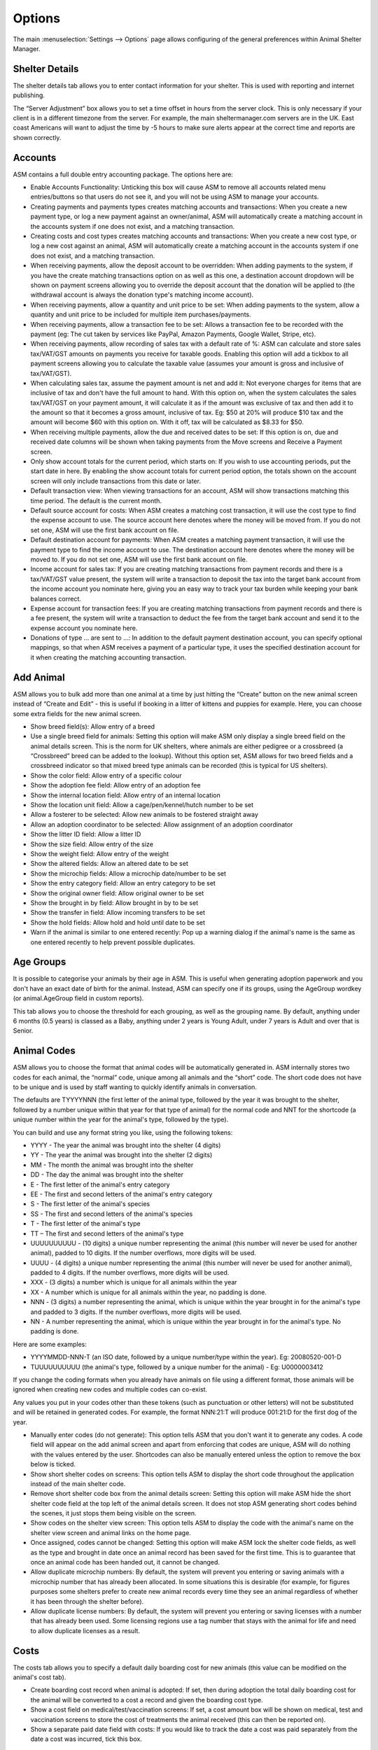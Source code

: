 Options
=======

The main :menuselection:`Settings --> Options` page allows configuring of the
general preferences within Animal Shelter Manager. 

Shelter Details
---------------

The shelter details tab allows you to enter contact information for your
shelter. This is used with reporting and internet publishing.

The “Server Adjustment” box allows you to set a time offset in hours from the
server clock. This is only necessary if your client is in a different timezone
from the server. For example, the main sheltermanager.com servers are in the
UK. East coast Americans will want to adjust the time by -5 hours to make sure
alerts appear at the correct time and reports are shown correctly.

Accounts
--------

ASM contains a full double entry accounting package. The options here are: 

* Enable Accounts Functionality: Unticking this box will cause ASM to remove
  all accounts related menu entries/buttons so that users do not see it, and
  you will not be using ASM to manage your accounts. 

* Creating payments and payments types creates matching accounts and
  transactions: When you create a new payment type, or log a new payment
  against an owner/animal, ASM will automatically create a matching account in
  the accounts system if one does not exist, and a matching transaction. 

* Creating costs and cost types creates matching accounts and
  transactions: When you create a new cost type, or log a new cost
  against an animal, ASM will automatically create a matching account in
  the accounts system if one does not exist, and a matching transaction.

* When receiving payments, allow the deposit account to be overridden: When
  adding payments to the system, if you have the create matching transactions
  option on as well as this one, a destination account dropdown will be shown
  on payment screens allowing you to override the deposit account that the
  donation will be applied to (the withdrawal account is always the donation
  type's matching income account).

* When receiving payments, allow a quantity and unit price to be set: When
  adding payments to the system, allow a quantity and unit price to be included
  for multiple item purchases/payments.

* When receiving payments, allow a transaction fee to be set: Allows a 
  transaction fee to be recorded with the payment (eg: The cut taken by
  services like PayPal, Amazon Payments, Google Wallet, Stripe, etc).

* When receiving payments, allow recording of sales tax with a default rate of %:
  ASM can calculate and store sales tax/VAT/GST amounts on payments you receive
  for taxable goods. Enabling this option will add a tickbox to all payment
  screens allowing you to calculate the taxable value (assumes your amount is
  gross and inclusive of tax/VAT/GST).

* When calculating sales tax, assume the payment amount is net and add it:
  Not everyone charges for items that are inclusive of tax and don't have the 
  full amount to hand. With this option on, when the system calculates the sales
  tax/VAT/GST on your payment amount, it will calculate it as if the amount was
  exclusive of tax and then add it to the amount so that it becomes a gross
  amount, inclusive of tax. Eg: $50 at 20% will produce $10 tax and the amount
  will become $60 with this option on. With it off, tax will be calculated
  as $8.33 for $50.

* When receiving multiple payments, allow the due and received dates to be set:
  If this option is on, due and received date columns will be shown when taking
  payments from the Move screens and Receive a Payment screen.

* Only show account totals for the current period, which starts on: If you wish
  to use accounting periods, put the start date in here. By enabling the show
  account totals for current period option, the totals shown on the account
  screen will only include transactions from this date or later. 

* Default transaction view: When viewing transactions for an account, ASM will
  show transactions matching this time period. The default is the current
  month.

* Default source account for costs: When ASM creates a matching cost
  transaction, it will use the cost type to find the expense account to use.
  The source account here denotes where the money will be moved from. If you do
  not set one, ASM will use the first bank account on file. 

* Default destination account for payments: When ASM creates a matching
  payment transaction, it will use the payment type to find the income
  account to use. The destination account here denotes where the money will be
  moved to. If you do not set one, ASM will use the first bank account on file. 

* Income account for sales tax: If you are creating matching transactions from
  payment records and there is a tax/VAT/GST value present, the system will
  write a transaction to deposit the tax into the target bank account from the
  income account you nominate here, giving you an easy way to track your
  tax burden while keeping your bank balances correct.

* Expense account for transaction fees: If you are creating matching
  transactions from payment records and there is a fee present, the system will
  write a transaction to deduct the fee from the target bank account and send
  it to the expense account you nominate here.

* Donations of type … are sent to ...: In addition to the default payment
  destination account, you can specify optional mappings, so that when ASM
  receives a payment of a particular type, it uses the specified destination
  account for it when creating the matching accounting transaction. 

Add Animal
----------

ASM allows you to bulk add more than one animal at a time by just hitting the
“Create” button on the new animal screen instead of “Create and Edit” - this is
useful if booking in a litter of kittens and puppies for example. Here, you can
choose some extra fields for the new animal screen.

* Show breed field(s): Allow entry of a breed

* Use a single breed field for animals: Setting this option will make ASM only
  display a single breed field on the animal details screen. This is the norm
  for UK shelters, where animals are either pedigree or a crossbreed (a
  “Crossbreed” breed can be added to the lookup). Without this option set, ASM
  allows for two breed fields and a crossbreed indicator so that mixed breed
  type animals can be recorded (this is typical for US shelters). 

* Show the color field: Allow entry of a specific colour

* Show the adoption fee field: Allow entry of an adoption fee

* Show the internal location field: Allow entry of an internal location 

* Show the location unit field: Allow a cage/pen/kennel/hutch number to be set

* Allow a fosterer to be selected: Allow new animals to be fostered straight
  away

* Allow an adoption coordinator to be selected: Allow assignment of an adoption
  coordinator

* Show the litter ID field: Allow a litter ID

* Show the size field: Allow entry of the size

* Show the weight field: Allow entry of the weight

* Show the altered fields: Allow an altered date to be set 

* Show the microchip fields: Allow a microchip date/number to be set 

* Show the entry category field: Allow an entry category to be set 

* Show the original owner field: Allow original owner to be set

* Show the brought in by field: Allow brought in by to be set

* Show the transfer in field: Allow incoming transfers to be set

* Show the hold fields: Allow hold and hold until date to be set

* Warn if the animal is similar to one entered recently: Pop up a warning
  dialog if the animal's name is the same as one entered recently to help
  prevent possible duplicates.

Age Groups
----------

It is possible to categorise your animals by their age in ASM. This is useful
when generating adoption paperwork and you don't have an exact date of birth
for the animal. Instead, ASM can specify one if its groups, using the AgeGroup
wordkey (or animal.AgeGroup field in custom reports).

This tab allows you to choose the threshold for each grouping, as well as the
grouping name. By default, anything under 6 months (0.5 years) is classed as a
Baby, anything under 2 years is Young Adult, under 7 years is Adult and over
that is Senior. 

Animal Codes
------------

ASM allows you to choose the format that animal codes will be automatically
generated in. ASM internally stores two codes for each animal, the “normal”
code, unique among all animals and the “short” code. The short code does not
have to be unique and is used by staff wanting to quickly identify animals in
conversation.

The defaults are TYYYYNNN (the first letter of the animal type, followed by the
year it was brought to the shelter, followed by a number unique within that
year for that type of animal) for the normal code and NNT for the shortcode (a
unique number within the year for the animal's type, followed by the type). 

You can build and use any format string you like, using the following tokens: 

* YYYY - The year the animal was brought into the shelter (4 digits) 

* YY - The year the animal was brought into the shelter (2 digits) 

* MM - The month the animal was brought into the shelter 

* DD - The day the animal was brought into the shelter 

* E - The first letter of the animal's entry category

* EE - The first and second letters of the animal's entry category

* S - The first letter of the animal's species

* SS - The first and second letters of the animal's species 

* T - The first letter of the animal's type 

* TT – The first and second letters of the animal's type

* UUUUUUUUUU - (10 digits) a unique number representing the animal (this number
  will never be used for another animal), padded to 10 digits. If the number
  overflows, more digits will be used. 

* UUUU - (4 digits) a unique number representing the animal (this number will
  never be used for another animal), padded to 4 digits. If the number
  overflows, more digits will be used. 

* XXX - (3 digits) a number which is unique for all animals within the year

* XX - A number which is unique for all animals within the year, no padding is
  done.

* NNN - (3 digits) a number representing the animal, which is unique within the
  year brought in for the animal's type and padded to 3 digits. If the number
  overflows, more digits will be used. 

* NN - A number representing the animal, which is unique within the year
  brought in for the animal's type. No padding is done. 

Here are some examples: 

* YYYYMMDD-NNN-T (an ISO date, followed by a unique number/type within the
  year). Eg: 20080520-001-D 

* TUUUUUUUUUU (the animal's type, followed by a unique number for the animal) -
  Eg: U0000003412 

If you change the coding formats when you already have animals on file using a
different format, those animals will be ignored when creating new codes and
multiple codes can co-exist.

Any values you put in your codes other than these tokens (such as punctuation
or other letters) will not be substituted and will be retained in generated
codes. For example, the format NNN:21:T will produce 001:21:D for the first dog
of the year. 

* Manually enter codes (do not generate): This option tells ASM that you don't
  want it to generate any codes. A code field will appear on the add animal
  screen and apart from enforcing that codes are unique, ASM will do nothing
  with the values entered by the user. Shortcodes can also be manually entered
  unless the option to remove the box below is ticked.

* Show short shelter codes on screens: This option tells ASM to display the
  short code throughout the application instead of the main shelter code. 

* Remove short shelter code box from the animal details screen: Setting this
  option will make ASM hide the short shelter code field at the top left of the
  animal details screen. It does not stop ASM generating short codes behind the
  scenes, it just stops them being visible on the screen. 

* Show codes on the shelter view screen: This option tells ASM to display the
  code with the animal's name on the shelter view screen and animal links on
  the home page.

* Once assigned, codes cannot be changed: Setting this option will make ASM
  lock the shelter code fields, as well as the type and brought in date once an
  animal record has been saved for the first time. This is to guarantee that
  once an animal code has been handed out, it cannot be changed.

* Allow duplicate microchip numbers: By default, the system will prevent you
  entering or saving animals with a microchip number that has already been
  allocated. In some situations this is desirable (for example, for figures
  purposes some shelters prefer to create new animal records every time they
  see an animal regardless of whether it has been through the shelter before). 

* Allow duplicate license numbers: By default, the system will prevent you
  entering or saving licenses with a number that has already been used.
  Some licensing regions use a tag number that stays with the animal for
  life and need to allow duplicate licenses as a result.

Costs
-----

The costs tab allows you to specify a default daily boarding cost for new
animals (this value can be modified on the animal's cost tab). 

* Create boarding cost record when animal is adopted: If set, then during
  adoption the total daily boarding cost for the animal will be converted to a
  cost a record and given the boarding cost type.

* Show a cost field on medical/test/vaccination screens: If set, a cost amount
  box will be shown on medical, test and vaccination screens to store the cost
  of treatments the animal received (this can then be reported on).

* Show a separate paid date field with costs: If you would like to track the
  date a cost was paid separately from the date a cost was incurred, tick this
  box.

Data Protection
---------------

This tab allows configuration of how long ASM should keep certain types of data
before removing them. These settings can be used to enforce data retention
policies instigated as part of data protection compliance.

* Anonymize personal data after this many years: If this option is on, the 
  system will automatically anonymize person records this many years after
  their creation. Anonymizing will blank the name, email, address and telephone 
  fields. The city, state and zipcode (town, county and postcode for other locales)
  will be retained along with the rest of the person data for statistics
  and reporting. This option helps organisations in the EU to comply with 
  data retention policies and the GDPR by removing identifiable personal data.

  To be anonymized, a record needs to be older than the retention period, and
  all payments, clinic appointments, movements or log entries attached to the
  person must be older than the retention period.  The person record cannot
  have any flag that indicates an ongoing relationship with the shelter. These
  flags are: 

   aco, adoptioncoordinator, retailer, homechecker, member, shelter, foster, staff, vet, volunteer

.. warning:: Once anonymized, personal data is gone forever and cannot be recovered.

* Remove HTML and PDF document media after this many years: If this option is
  on, the system will automatically delete HTML and PDF document media this
  many years after its creation.

.. warning:: Once deleted, documents are gone forever and cannot be recovered.

* Show GDPR Contact Opt-In field on person screens: If this option is on, the
  system will show a contact opt-in field on person records. You can use it to
  specify which forms of communication a person prefers. When saving the
  record, if "Email" is not in the list of preferred communication methods, the
  "Exclude from bulk email" flag will automatically be set on the person's
  record.

* When I set a new GDPR Opt-In contact option, make a note of it in the log
  with this type: This option will automatically log any changes to the contact
  opt-in field so that the person who changed it along with the date and time
  are recorded in the log.

Defaults
--------

This screen allows configuration of the system defaults. These defaults are
used to select starting values when finding and creating animals and other
records.

* Mark new animals as not for adoption: Setting this option will cause ASM to
  automatically tick the “not for adoption” box when creating new animals. This
  is an extra precaution - by forcing users to untick the box when necessary,
  no animal can be accidentally published. 

* Exclude new animal photos from publishing: Setting this option will make
  any photos uploaded to the media tab not sent by the publishers or included
  in any websites. If an animal does not have any other photos, they will
  continue to have the "No photo available" picture until the picture is
  made available for publishing (by ticking the red cross to the lower right
  of it on the media tab). This allows new photos to be vetted before
  being sent to adoption sites or used anywhere.

* Prefill new media notes for animal images with animal comments if left blank:
  If no notes are given when adding images as media, ASM will default the
  animal's comments field.

* Prefill new media notes with the filename if left blank: If the media being
  added is not an image and the notes are blank, use the original filename as
  the notes.

* When I mark an animal held, make a note of it in the log: If this option is on,
  a log record is created when you mark an animal held along with the hold
  until date.

* When I change the location of an animal, make a note of it in the log: If
  this option is on, a log record is created every time you change an animal's
  internal location with the new location so you can track the history of where
  the animal has moved within your shelter.

* When I change the weight of an animal, make a note of it in the log: If
  this option is on, a log record is created every time you change an animal's
  weight so you can track the history of an animal's wieght with reports and
  graphs.

Diary and Messages
------------------

* Show the full diary (instead of just my notes) on the home page: If this option
  is on, all users will see the full list of outstanding diary notes on their home page.

* Email users their outstanding diary notes once per day: This option will cause
  the system to send users an email containing their outstanding diary notes. 
  The system will send it as part of the overnight batch, which depending on
  your recommended locale/cron times will be between midnight and 4am.
  For this option to work, you must have configured the system email in
  the Email tab of this screen and your users must have email addresses set.

* Email users immediately when a diary note assigned to them is created or
  updated: This option will cause an email be sent to any users a diary note is
  assigned to as soon as you create or make a change to it. 

* Email diary note creators when a diary note is marked complete: This option
  will have an email sent to the person who created a diary note the moment
  that it is marked complete by a user.

* When a message is created, email it to each matching user: In addition to
  showing messages on the home page for a user, send it via email. The message
  is sent immediately as soon as the message is created.

Display
-------

* Enable Visual Effects: Enables visual sliding effects. Turn this off to speed
  up the UI.

* Use Fancy Tooltips: If your browser supports it (all but IE8), ASM can use
  modern callout style tooltips in the interface.

* Use HTML5 client side image scaling: If your browser supports it, media will
  be scaled on your PC before being uploaded to the server to save time.

* Show animal thumbnails in movement and medical books: Show animal pictures in
  the rows of the movement and medical books (foster book, reservation book,
  vaccination book, etc.)

* Show pink and blue borders around animal thumbnails to indicate sex: Makes
  the border around thumbnails pink for girls and blue for boy animals.

* Show a minimap of the address on person screens: Show an embedded map next to the
  person's address on the details screen. Also shows a minimap on the dispatch
  slider of incidents.

* When entering addresses, restrict states to valid US 2 letter state codes:
  When this option is on, the state field will switch to a dropdown that only
  allows valid US states to be selected. The default state for screens will be
  auto selected from the state chosen on the shelter details options tab.

* Allow editing of latitude/longitude with minimaps: Allow the latitude/longitude
  geocodes to be hand edited in fields near the minimap and address. Right clicking
  on the minimap will add a new pin and update the fields.

* Show weights as lb and oz: Enter and show weights with separate pounds and
  ounces. eg: 5 lbs and 6 oz

* Show weights as decimal lb: Enter and show weights in lbs, allowing decimal
  fractions, eg: 5.50 lbs
  If neither this or the previous show weights option is set, weights are shown
  in kg, eg: 20.1 kg

* Show complete comments in table views: When viewing comments or log notes in
  tables, show the complete text instead of truncating it to 80 characters and
  fitting the text onto one line.

* Show record views in the audit trail: When viewing the audit trail slider of
  a record, include audit records that show when users viewed this record.

* Show ID numbers when editing lookup data: When browsing lookup data under
  :menuselection:`Settings --> Lookup Data`, show the internal system ID numbers.
  This is handy for looking up IDs when writing reports.

* Keep table headers visible when scrolling: If selected, when scrolling down
  long tables their headers will float at the top of the screen to remind you
  of the column headings.

* Open records in a new browser tab: Open all records in their own browser
  tabs.

* Open reports in a new browser tab: Open all reports in their own browser
  tabs.

* Auto log users out after this many minutes of activity: If a user leaves
  their browser open and idle for this many minutes, the system will
  automatically log them out.

* Enable location filters: Location filters allow a user account to be
  restricted to only viewing animals in set internal locations. With this
  option enabled, a location filter field will appear on the system users
  screen allowing you to set the locations a user account is restricted to
  viewing.

* Enable multiple sites: Once enabled, sites can be created in the lookup data
  section. Sites can be assigned to locations, user accounts, incidents  and
  people records. User accounts with a particular site assigned can only see
  animals in locations belonging to their site, along with people and incidents
  at their site. Leaving a person, location or incident with no site allows
  anyone to see it. Leaving a user account without a site allows it to see all
  sites.  This allows you to handle multiple sites with one ASM database. A
  number of site-specific reports are available in the repository.

* Format telephone numbers according to my locale: When leaving fields containing
  phone numbers, if the numeric portion is the correct length, format them
  according to your locale. Eg: US numbers become (XXX) XXX-XXXX

* When displaying person names in lists, use the format: In movement books,
  donation books, the waiting list, etc. when showing person names, ASM can use
  different formats if you want surname first for sorting, etc.

* When displaying calendars, the first day of the week is: For date choosers
  and calendar view, select which day the week should start on. For the US
  and some Jewish cultures, it's generally Sunday, for the rest of the world,
  Monday.


Documents
---------

The documents tab allows you to change various settings related to generating
documents from templates.

* Allow use of OpenOffice document templates: Browser based applications cannot
  support native applications like OpenOffice as well as the browser-based word
  processor built into ASM, however with this option on you can continue to use
  OpenOffice templates. With this option enabled, the document template screen
  will also allow you to upload OpenOffice documents as templates. When
  generating a document from an OpenOffice template, ASM will substitute the
  correct tags in the OpenOffice template and send the constructed document to
  the web browser as a binary file with the correct mime type for display in
  OpenOffice or download.

* Printing word processor docuemnts uses hidden iframe and window.print:By
  default when printing documents in the built-in wordprocessor, an iframe is
  used to display and print only the document. This works fine for desktop web
  browsers, but if you use mobile devices where the print command sends the URL
  to a separate printing service, this will not work and you should untick this
  option. Unticking this option will cause the print button to redirect to a
  separate copy of the document by itself for use by mobile printing services.

* Send PDF files inline instead of as attachments: If this option is on, ASM
  will tell the browser to show PDF documents in the main page. Otherwise, it
  will send them as attachments for you to download.
  
* Include incomplete medical records when generating document templates: If
  set, vaccinations, tests and medical regimens will be included that are incomplete 
  when accessing them via LastX, Due and Recent wordkeys. 
  
* When I generate a document, make a note of it in the log: If this option is
  on, a log record is created every time you generate a document.

Insurance
---------

If you have an agreement with a pet insurer, Animal Shelter Manager can accept
a range of numbers under this tab and allow you to assign them to adoptions as
they are made. 

Simply fill in the start/end/next values and tick the box to ensure you are
using automatic numbers. When you next adopt an animal, a button will appear at
the side of the insurance number on the movement screen, allowing you to assign
an insurance number to that adoption. 

Find Animal/Person
------------------

The find animal and person columns boxes allows you to specify which columns
are used on the find animal screens and in what order they appear. The waiting
list columns box operates similarly. 

A comma separated list of field names should be given here. You can also use
additional field names for your custom fields. 

* Default to advanced find animal screen: If ticked, the find animal screen
  will appear in advanced mode by default. 

* Advanced find animal screen defaults to on shelter: If ticked, the advanced
  find animal screen will automatically select “On Shelter” as the logical
  location when the screen is opened.

* Default to advanced find person screen: If ticked, the find person screen
  will appear in advanced mode by default. 

Home page
---------

The home page tab allows configuration of the home page. If selected, some
shelter stats can be displayed for the current period on the home page as 
well as links to a chosen set of animals (eg: Recently changed or Up
for adoption).

* Show tips on the home page: Shows tips at the top of the home page.

* Show alerts on the home page: Shows alerts about outstanding vaccinations,
  medical treatments, donations, etc.

* Show timeline on the home page: Shows the last 10 things that happened at the
  shelter on the home page (intake, adoptions, euthanasia, etc)

* Hide deceased animals from the home page: If this option is on, any deceased
  animals on the animal links or timeline sections of the home page will be
  hidden.  This option does not apply to the full timeline view, accessed by
  clicking the Timeline heading on the home page or from the
  :menuselection:`ASM --> Timeline` menu option.

* Hide financial stats from the home page: If this option is on, the stats
  lines showing how much money has been received in payments or spent in
  costs will be hidden from the home page.

* Show an alert when these species of animals are not microchipped: The microchip
  alerts on the home page and emblems will only be shown for these species of
  animals (by default, dogs and cats)

* Show an alert when these species of animals are not altered: The recently
  adopted/unneutered animal alerts on the home page and emblems will only be 
  shown for these species of animals (by default, dogs and cats)

Lost and Found
--------------

The lost and found tab allows you to assign your own point weightings to the
different kinds of matches used when generating the lost and found match
report, as well as determine how many points are need for a match to be
included.

Medical
-------

* Include off-shelter animals in medical calendar and books: If ticked, animals
  with outstanding medical/vacc/tests that have left the shelter will be shown
  in medical books and the medical calendar.

* Reload the medical book/tab automatically after adding new medical items: If
  selected, reloads the screen automatically after adding a new medical
  regimen. If this option is not enabled, a placeholder row will be shown for
  the new medical item instead and the status column will show a link to reload
  the screen. This option is useful if you have a full medical book or animals
  with a lot of medical items who are frequently treated and reload times are
  long.

* When entering vaccinations, default the last batch number and manufacturer
  for that type: If ticked, when entering a given vaccination, the batch number
  and manufacturer will be copied from the last vaccination on record of the
  vaccination type.

* Send a weekly email to fosterers with medical information about their
  animals: If set, an email will be sent to all active fosterers containing
  info of overdue medications and medications that fall due in the coming week.
  The email is sent as part of the overnight batch, early on Monday mornings.

  An example of the email fosterers will receive looks like this:

.. image:: images/fosterer_email.png

Movements
---------

* Cancel unadopted reservations after: If an animal is reserved for this period
  of time and it does not result in an adoption (or any kind of movement), ASM
  will automatically cancel the reservation for you after this time.

* Highlight unadopted reservations on screen after: If an animal
  is reserved for this period of time, the system will highlight the reservation
  on screen (typically in red italics).

* Remove holds after: This value is used to set a default in the "Hold until date"
  field of new animals. When the date is reached, the hold flag is automatically
  removed.

* Treat foster animals as part of the shelter inventory: Setting this option
  will make ASM treat fostered animals as if they are on the shelter (with
  appropriate visual output to show they are fostered). 

.. note:: You should use :menuselection:`Settings --> Trigger Batch Processes` and recalculate animal locations after changing this option.

* Treat animals at retailers as part of the shelter inventory: Setting this 
  option will make ASM treat animals at a retailer as if they are on the
  shelter (with indications that they are at a retailer).

* Our shelter does trial adoptions, allow us to mark these on movement screens:
  When creating an adoption from :menuselection:`Move --> Adopt an animal`, or
  in any of the movement tabs/screens, show a “trial” tickbox and trial end
  date. This allows for trial adoptions (some shelters call this “Foster to
  Adopt”), which can then be reported on by installing the “Active Trial
  Adoptions” and “Expired Trial Adoptions” reports.

* Treat Trial Adoptions as shelter inventory: As with the Foster as inventory
  option, trial adoptions are still shown in the Shelter View and on shelter
  searches/reports.

* Our shelter does soft releases, allow us to mark these on movement screens:
  When creating a released to wild movement, this allows for a soft release
  to be made. A soft release is one where the animal is monitored for some
  time after release.

* Treat Soft Releases as shelter inventory: Animals on soft release will be 
  kept in the shelter's inventory.

* Allow reservations to be created that are not linked to an animal: This
  option lets you create a reservation without specifying the animal. It also
  applies to using :menuselection:`Create --> Person` on the incoming forms
  screen with a reserveanimalname field in the form to allow the person's
  application to still be tracked through the reservation book even if the
  person is not interested in a specific animal yet.

* Automatically cancel any outstanding reservations on an animal when it is
  adopted: Self explanatory.

* Automatically return any outstanding foster movements on an animal when it is
  adopted: Applies to movement tabs/books. If an adoption record is created for
  an animal that still has an open foster movement, the foster movement will be
  returned with the adoption date so that the adoption can proceed.

* When creating payments from the Move menu screens, mark them due instead of
  received: Creating adoptions and reservations from :menuselection:`Move -->
  Adopt an animal` lets you receive a payment at the same time. If this option
  is ticked, the payment will be marked as due to be paid, but not actually
  received. 
  
* Allow creation of payments on the Move-Reserve screen: Allow payments to be
  taken on the :menuselection:`Move --> Reserve an animal` screen.

* Allow overriding of the movement number on the Move menu screens: If turned
  on, the movement number field will be visible on all Move menu screens for
  the user to override.

* Warn when adopting an unaltered animal: If the animal has not been 
  neutered/spayed, show a warning when trying to adopt it. 

* Warn when adopting an animal who has not been microchipped: If the animal
  has not been microchipped, show a warning when trying to adopt it.

* Warn when adopting to a person who has not been homechecked: If the person
  record does not have them down as homechecked, the system can warn you if you
  try to adopt an animal to them. 
  
* Warn when adopting to a person who has been banned from adopting animals: The
  system can warn you if you try to adopt an animal to a person who has been
  marked as banned. 

* Warn when adopting to an owner in the same postcode as the original owner:
  Self explanatory. 

* Warn when creating multiple reservations on the same animal: If set, the
  system will warn you if you attempt to reserve the same animal to different
  people.  

* Warn when adopting to a person who has previously brought an animal to the
  shelter: The system can check and warn you if you attempt to adopt an animal
  to an owner who looks like an owner who brought an animal in. This is a loose
  check based on name and address. 

Online Forms
------------

* Remove incoming forms after: Automatically remove forms from the incoming queue
  after this many days.

* Remove processed forms when I leave the incoming forms screen: When navigating
  away from the incoming forms screen, any forms that have been processed (have
  a link shown in the rightmost column) will be deleted automatically.

.. _paymentprocessors:

Payment Processors
------------------

ASM can be configured to request due payments from your customers via payment
processors.

* Request payments in: A currency code to request payments in. This should match
  the currency that you are using in your database as ASM does not perform
  any kind of currency exchange calculations.

* Redirect to this URL after successful payment: When a customer succesfully
  completes a payment, this is the page they will be redirected to. If you do not 
  set a page, the payment processor will show their own payment successful page.

PayPal
^^^^^^

* PayPal Business Email: The address for your PayPal account where payments will 
  be sent to.

It should not be necessary, but some users have reported problems receiving
IPN notifications from PayPal. As a "just in case" measure, click on the Settings/Gear
icon at the top right of your PayPal account, choose "Account Settings", then 
"Notifications" and the "Update" link next to "Instant Payment Notifications".
You can now choose a URL and to enable IPN messages. Use the URL shown on screen, 
typically https://HOST/pp_paypal

Stripe
^^^^^^

* Stripe Key: Your stripe key. This is usually prefixed with pk

* Stripe Secret Key: Your stripe secret key, usually prefixed with sk

In order for ASM to receive notification that payments have been received, a
Webhook needs to be created in the Stripe dashboard to receive
"checkout.session.completed" events under :menuselection:`Developers -->
Webhooks`

The Payment Processors option tab in ASM will display the URL you need to
configure for your webhook below the key fields, typically https://HOST/pp_stripe

Quicklinks
----------

Quicklinks can be configured here and shown on the home page and optionally
all screens (at the cost of some vertical space). Quicklinks allow you to
quickly get to some of ASM's screens without having to open the menus.

Remove
------

System
^^^^^^

* Remove clinic functionality from screens and menus: If your shelter does
  not run a clinic, this option will disable the system's clinic appointment
  and invoicing functionality from the medical menu and animal/person screens.

* Remove move menu and the movements tab from animal and person screens: If
  your shelter does not do adoptions and animals never leave, this option will
  disable the system's movement functionality.

* Remove retailer functionality from the movement screens and menus: Setting
  this option removes the retailer fields from the movement screens and
  retailer specific options from the menu.

* Remove the document repository functionality from menus: Setting this option
  removes the central document repository from the menu.

* Remove the online form functionality from menus: Setting this option removes
  the online form screens from the menu.

* Remove the animal control functionality from menus: Setting this option
  removes the animal control screens from the menu.

* Remove fine-grained animal control incident permissions: Setting this option
  removes the "View Roles" control from the new incident and edit incident
  screens. The "View Roles" control allows a user to specify exactly which
  users can see the incident.

* Remove the rota functionality from menus: Setting this option removes
  the staff rota from the menu and person screens.

* Remove the stock control functionality from menus: Setting this option
  removes the stock control screens from the financial menu and
  medical/vaccination dialogs.

* Remove the transport functionality from menus: Setting this option removes
  the transport book from the menu and the tab from animal records.

* Remove the trap loan functionality from menus: Setting this option removes
  the trap loan link from the menu and the trap loan tab on the person screen.

People
^^^^^^

* Remove the city/state fields from person details: Setting this option will
  prevent ASM from presenting the user with additional fields to store the city
  and state information. These are handy for group owner searches, but not all
  shelters want or need them and prefer to keep the complete address in the
  address box. 

* Remove the country field from person details: Setting this option will 
  hide the country field from person addresses. This option is on by default 
  since most shelters only deal with one country.

* Remove the homechecked/by fields from person type according to the homechecked 
  flag: This option is on by default and will hide the homechecked by and date
  fields from the person type slider if they don't have the homechecked flag.
  This option exists because some users prefer to assign the person doing the
  homecheck before the flag to confirm the person is homechecked.

* Remove the insurance number field from the movement screens: Setting this
  option hides the insurance number field and button from :menuselection:`Move
  --> Adopt an animal` and all movement tabs/books.

Animals
^^^^^^^

* Remove the asilomar fields from the entry/deceased section: (US locales only)
  This option hides the asimilor intake and death category fields from the
  Entry and Deceased sliders.

* Remove the coat type field from the animal screen: If ticked, ASM won't
  display the coat type dropdown on the animal editing screen. For some
  shelters, keeping coat types is unnecessary (particularly for those that keep
  reptiles and birds!), so you can disable it here. 

* Remove the microchip fields from the animal screen: If ticked, ASM won't
  display the microchip indicator, number and date fields. For shelters that
  don't keep microchipped animals (eg: Reptiles and birds). 

* Remove the tattoo fields from the animal screen: If ticked, ASM won't display
  the tattoo indicator, number and date fields. Useful for shelters that don't
  keep animals with ear tattoos. 

* Remove the spay/neutered fields from the animal screen: If ticked, ASM won't
  display the neutered/spayed flag and date. Useful for shelters that keep
  animals that do not require neutering (small mammals, birds, reptiles,
  horses, etc). 

* Remove the declawed field from the animal screen: If ticked, ASM won't
  display the declawed flag. Useful for shelters that don't keep cats, or for
  countries where declawing is illegal (such as the UK). 

* Remove the heartworm test fields from the animal screen: If ticked, ASM won't
  display the heartworm test fields. Useful for shelters with animals that do
  not require heartworm tests. 

* Remove the FIV/L test fields from the animal screen: If ticked, ASM won't
  display the Combi test or FIV/FLV test fields (depending on your locale). 

* Remove the “Good With...” and Housetrained fields from the animal screen: If
  ticked, ASM won't display the good with cats/dogs/children and housetrained
  fields. Useful for shelters that don't keep cats and dogs. 

* Remove the adoption fee field from the animal screen: If ticked, ASM won't
  show the adoption fee field on the animal details. If this option is not on
  and an animal has a fee set, it will override the donation amount in the
  :menuselection:`Move --> Adopt an animal` and :menuselection:`Move -->
  Reserve an animal` screens.

* Remove the adoption coordinator field from the animal entry screeen: If ticked,
  ASM won't show the adoption coordinator field on the entry slider. Adoption
  coordinators are generally used by smaller, distributed rescues.

* Remove the Litter ID/Acceptance Number field from the animal screen: If
  ticked, ASM won't display the Litter ID or Acceptance Number field at the top
  of the details screen. If your shelter does not track litters, or is not a UK
  RSPCA shelter, you can turn this off and save some space on the screen. 

* Remove the location unit field from animal details: If ticked, ASM won't
  display the location unit field (this is the cage or pen number if your
  shelter uses those).

* Remove the Bonded With fields from the entry details screen: If ticked, ASM
  won't display the fields that allow an animal to be marked as bonded with
  other animals (bonding is particularly common with rescues that deal with
  rabbits and is the recommendation that pairs of animals are adopted
  together). 

* Remove the picked up fields from the entry details screen: If ticked, ASM
  won't display the fields that allow an animal to be marked as picked up in a
  particular location or by an ACO (useful for shelters who do not have staff
  picking up animals).

Reports
-------

* Email scheduled reports with no data: If you have set reports to be
  automatically emailed at a time of day, empty reports with "No data to show"
  will be emailed if this box is ticked. 

* Show report menu items in collapsed categories: If you have a lot of reports
  installed, this option allows you to just show the categories in the reports
  menu. Clicking a category expands it.

Shelter View
------------

The shelter view tab allows the default grouping to be set.

* Allow drag and drop to move animals between locations: If set, you can drag animal
  thumbnails between locations in shelter view to move them.

* Show empty locations: If set, headings for all internal locations will be shown, 
  even if there are no animals in them.

Waiting List
------------

The waiting list tab allows an update period to be configured here. Simply
specify in days the interval between updates (how often a waiting list entry is
bumped up the urgency ratings until it reaches “High”). Another option is
available to select the default waiting list urgency - this is the default
start value given to new waiting list entries. You can also choose hold
separate rankings for species on the waiting list. This makes sense if your
shelter takes dogs and cats for example and whether you can take a cat is
independent of how many dogs are on the shelter. 


